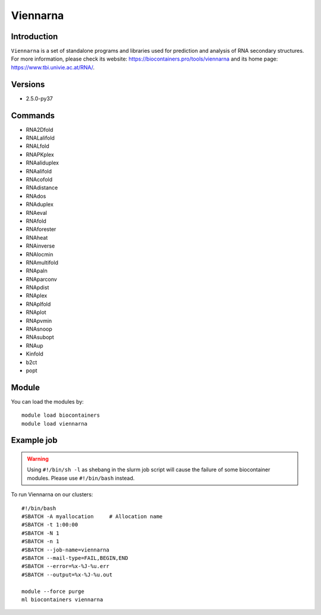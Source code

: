 .. _backbone-label:

Viennarna
==============================

Introduction
~~~~~~~~
``Viennarna`` is a set of standalone programs and libraries used for prediction and analysis of RNA secondary structures. For more information, please check its website: https://biocontainers.pro/tools/viennarna and its home page: https://www.tbi.univie.ac.at/RNA/.

Versions
~~~~~~~~
- 2.5.0-py37

Commands
~~~~~~~
- RNA2Dfold
- RNALalifold
- RNALfold
- RNAPKplex
- RNAaliduplex
- RNAalifold
- RNAcofold
- RNAdistance
- RNAdos
- RNAduplex
- RNAeval
- RNAfold
- RNAforester
- RNAheat
- RNAinverse
- RNAlocmin
- RNAmultifold
- RNApaln
- RNAparconv
- RNApdist
- RNAplex
- RNAplfold
- RNAplot
- RNApvmin
- RNAsnoop
- RNAsubopt
- RNAup
- Kinfold
- b2ct
- popt

Module
~~~~~~~~
You can load the modules by::
    
    module load biocontainers
    module load viennarna

Example job
~~~~~
.. warning::
    Using ``#!/bin/sh -l`` as shebang in the slurm job script will cause the failure of some biocontainer modules. Please use ``#!/bin/bash`` instead.

To run Viennarna on our clusters::

    #!/bin/bash
    #SBATCH -A myallocation     # Allocation name 
    #SBATCH -t 1:00:00
    #SBATCH -N 1
    #SBATCH -n 1
    #SBATCH --job-name=viennarna
    #SBATCH --mail-type=FAIL,BEGIN,END
    #SBATCH --error=%x-%J-%u.err
    #SBATCH --output=%x-%J-%u.out

    module --force purge
    ml biocontainers viennarna
